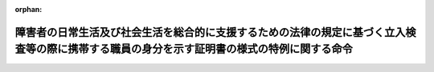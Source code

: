 .. _505M60000102003_20230401_000000000000000:

:orphan:

============================================================================================================================================
障害者の日常生活及び社会生活を総合的に支援するための法律の規定に基づく立入検査等の際に携帯する職員の身分を示す証明書の様式の特例に関する命令
============================================================================================================================================

.. raw:: html
    
    
    <main id="contentsLaw" class="active">
    <div id="innerDocument" class="active">
    
    
    
    
    <div style="margin-bottom: 12px;">
    <div id="lawTitleNo" style="font-size: 1.067rem; font-weight: bold;" class="_shokanBoxParent">令和五年内閣府・厚生労働省令第三号<div class="_shokanBox"></div>
    <div class="_inyoBox" id="_inyo_"></div>
    </div>
    <div id="lawTitle" style="margin-left: 3rem; font-size: 1.5rem; font-weight: bold; line-height: 1.25em;" class="_shokanBoxParent">
    <span data-xpath="">障害者の日常生活及び社会生活を総合的に支援するための法律の規定に基づく立入検査等の際に携帯する職員の身分を示す証明書の様式の特例に関する命令</span><div class="_shokanBox" id="_shokan_"><div class="_shokanBtnIcons"></div></div>
    <div class="_inyoBox" id="_inyo_"></div>
    </div>
    </div><section id="EnactStatement" class="active EnactStatement"><div class="_div_EnactStatement _shokanBoxParent" style="text-indent: 1em;">
    <span data-xpath="">障害者の日常生活及び社会生活を総合的に支援するための法律（平成十七年法律第百二十三号）を実施するため、障害者の日常生活及び社会生活を総合的に支援するための法律の規定に基づく立入検査等の際に携帯する職員の身分を示す証明書の様式の特例に関する命令を次のように定める。</span><div class="_shokanBox" id="_shokan_"><div class="_shokanBtnIcons"></div></div>
    <div class="_inyoBox" id="_inyo_"></div>
    </div></section><section id="MainProvision" class="active MainProvision"><section class="active Paragraph"><div style="text-indent: 1em;" class="_div_ParagraphSentence _shokanBoxParent">
    <span data-xpath="">障害者の日常生活及び社会生活を総合的に支援するための法律（平成十七年法律第百二十三号）第九条第一項、第十条第一項、第十一条第一項及び第二項、第四十八条第一項、第五十一条の三第一項、第五十一条の二十七第一項及び第二項、第五十一条の三十二第一項、第六十六条第一項、第八十一条第一項並びに第八十五条第一項の規定（都道府県知事又は市町村長（特別区の区長を含む。）の事務に係るものに限る。）に基づく立入検査等の際に職員が携帯するその身分を示す証明書は、障害者の日常生活及び社会生活を総合的に支援するための法律施行規則（平成十八年厚生労働省令第十九号）第六十九条の規定にかかわらず、別記様式によることができる。</span><div class="_shokanBox" id="_shokan_"><div class="_shokanBtnIcons"></div></div>
    <div class="_inyoBox" id="_inyo_"></div>
    </div></section></section><section id="" class="active SupplProvision"><div class="_div_SupplProvisionLabel SupplProvisionLabel _shokanBoxParent" style="margin-bottom: 10px; margin-left: 3em; font-weight: bold;">
    <span data-xpath="">附　則</span><div class="_shokanBox" id="_shokan_"><div class="_shokanBtnIcons"></div></div>
    <div class="_inyoBox" id="_inyo_"></div>
    </div>
    <section class="active Paragraph"><div style="text-indent: 1em;" class="_div_ParagraphSentence _shokanBoxParent">
    <span data-xpath="">この命令は、令和五年四月一日から施行する。</span><div class="_shokanBox" id="_shokan_"><div class="_shokanBtnIcons"></div></div>
    <div class="_inyoBox" id="_inyo_"></div>
    </div></section></section><section id="" class="active AppdxStyle"><div style="font-weight:600;" class="_div_AppdxStyleTitle _shokanBoxParent">別記様式（本則関係）<div class="_shokanBox" id="_shokan_"><div class="_shokanBtnIcons"></div></div>
    <div class="_inyoBox" id="_inyo_"></div>
    </div>
    <div>
              <a href="/./pict/2FH00000067126.pdf" target="_blank" style="margin-left:2em;" class="fig_pdf_icon"></a>
            </div></section>
    
    
    
    
    
    </div>
    </main>
    
    
